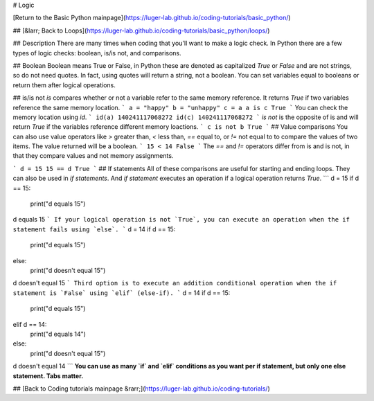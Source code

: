 # Logic

[Return to the Basic Python mainpage](https://luger-lab.github.io/coding-tutorials/basic_python/)

## [&larr; Back to Loops](https://luger-lab.github.io/coding-tutorials/basic_python/loops/)

## Description
There are many times when coding that you'll want to make a logic check. In Python there are a few types of logic checks: boolean, is/is not, and comparisons.

## Boolean
Boolean means True or False, in Python these are denoted as capitalized `True` or `False` and are not strings, so do not need quotes. In fact, using quotes will return a string, not a boolean. You can set variables equal to booleans or return them after logical operations.

## is/is not
`is` compares whether or not a variable refer to the same memory reference. It returns `True` if two variables reference the same memory location.
```
a = "happy"
b = "unhappy"
c = a
a is c
True
```
You can check the memory location using `id`.
```
id(a)
140241117068272
id(c)
140241117068272
```
`is not` is the opposite of is and will return `True` if the variables reference different memory loactions.
```
c is not b
True
```
## Value comparisons
You can also use value operators like `>` greater than, `<` less than, `==` equal to, or `!=` not equal to to compare the values of two items. The value returned will be a boolean.
```
15 < 14
False
```
The `==` and `!=` operators differ from is and is not, in that they compare values and not memory assignments.

```
d = 15
15 == d
True
```
## If statements
All of these comparisons are useful for starting and ending loops. They can also be used in `if statements`. And `if statement` executes an operation if a logical operation returns `True`.
```
d = 15
if d == 15:
  print("d equals 15")
d equals 15
```
If your logical operation is not `True`, you can execute an operation when the if statement fails using `else`.
```
d = 14
if d == 15:
  print("d equals 15")
else:
  print("d doesn't equal 15")
d doesn't equal 15
```
Third option is to execute an addition conditional operation when the if statement is `False` using `elif` (else-if).
```
d = 14
if d == 15:
  print("d equals 15")
elif d == 14:
  print("d equals 14")
else:
  print("d doesn't equal 15")
d doesn't equal 14
```
**You can use as many `if` and `elif` conditions as you want per if statement, but only one else statement. Tabs matter.**

## [Back to Coding tutorials mainpage &rarr;](https://luger-lab.github.io/coding-tutorials/)
